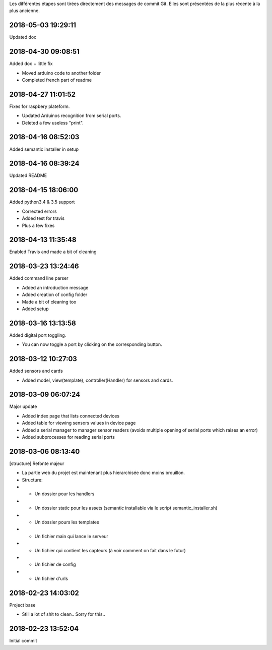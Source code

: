 Les différentes étapes sont tirées directement des messages de commit Git.
Elles sont présentées de la plus récente à la plus ancienne.

2018-05-03 19:29:11
-------------------

Updated doc

2018-04-30 09:08:51
-------------------

Added doc + little fix



- Moved arduino code to another folder

- Completed french part of readme

2018-04-27 11:01:52
-------------------

Fixes for raspbery plateform.



- Updated Arduinos recognition from serial ports.

- Deleted a few useless "print".

2018-04-16 08:52:03
-------------------

Added semantic installer in setup

2018-04-16 08:39:24
-------------------

Updated README

2018-04-15 18:06:00
-------------------

Added python3.4 & 3.5 support



- Corrected errors

- Added test for travis

- Plus a few fixes

2018-04-13 11:35:48
-------------------

Enabled Travis and made a bit of cleaning

2018-03-23 13:24:46
-------------------

Added command line parser



- Added an introduction message

- Added creation of config folder

- Made a bit of cleaning too

- Added setup

2018-03-16 13:13:58
-------------------

Added digital port toggling.



- You can now toggle a port by clicking on the corresponding button.

2018-03-12 10:27:03
-------------------

Added sensors and cards



- Added model, view(template), controller(Handler) for sensors and cards.

2018-03-09 06:07:24
-------------------

Major update



- Added index page that lists connected devices

- Added table for viewing sensors values in device page

- Added a serial manager to manager sensor readers (avoids multiple opening of serial ports which raises an error)

- Added subprocesses for reading serial ports

2018-03-06 08:13:40
-------------------

[structure] Refonte majeur



- La partie web du projet est maintenant plus hierarchisée donc moins brouillon.

- Structure:

- - Un dossier pour les handlers

- - Un dossier static pour les assets (semantic installable via le script semantic_installer.sh)

- - Un dossier pours les templates

- - Un fichier main qui lance le serveur

- - Un fichier qui contient les capteurs (à voir comment on fait dans le futur)

- - Un fichier de config

- - Un fichier d'urls

2018-02-23 14:03:02
-------------------

Project base



- Still a lot of shit to clean.. Sorry for this..

2018-02-23 13:52:04
-------------------

Initial commit
